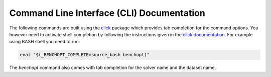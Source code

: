 .. _cli_documentation:

==========================================
Command Line Interface (CLI) Documentation
==========================================

The following commands are built using the
`click <https://click.palletsprojects.com/en/7.x/>`_ package which provides tab
completion for the command options. You however need to activate shell
completion by following the instructions given in the
`click documentation <https://click.palletsprojects.com/en/7.x/bashcomplete/#activation>`_.
For example using BASH shell you need to run:

.. code-block::

    eval "$(_BENCHOPT_COMPLETE=source_bash benchopt)"


The `benchopt` command also comes with tab completion for the solver name
and the dataset name.

.. click:: benchopt.cli:benchopt
   :prog: benchopt
   :nested: full

